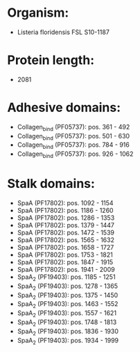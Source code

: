* Organism:
- Listeria floridensis FSL S10-1187
* Protein length:
- 2081
* Adhesive domains:
- Collagen_bind (PF05737): pos. 361 - 492
- Collagen_bind (PF05737): pos. 501 - 630
- Collagen_bind (PF05737): pos. 784 - 916
- Collagen_bind (PF05737): pos. 926 - 1062
* Stalk domains:
- SpaA (PF17802): pos. 1092 - 1154
- SpaA (PF17802): pos. 1186 - 1260
- SpaA (PF17802): pos. 1286 - 1353
- SpaA (PF17802): pos. 1379 - 1447
- SpaA (PF17802): pos. 1472 - 1539
- SpaA (PF17802): pos. 1565 - 1632
- SpaA (PF17802): pos. 1658 - 1727
- SpaA (PF17802): pos. 1753 - 1821
- SpaA (PF17802): pos. 1847 - 1915
- SpaA (PF17802): pos. 1941 - 2009
- SpaA_2 (PF19403): pos. 1185 - 1251
- SpaA_2 (PF19403): pos. 1278 - 1365
- SpaA_2 (PF19403): pos. 1375 - 1450
- SpaA_2 (PF19403): pos. 1463 - 1552
- SpaA_2 (PF19403): pos. 1557 - 1621
- SpaA_2 (PF19403): pos. 1748 - 1813
- SpaA_2 (PF19403): pos. 1836 - 1930
- SpaA_2 (PF19403): pos. 1934 - 1999

